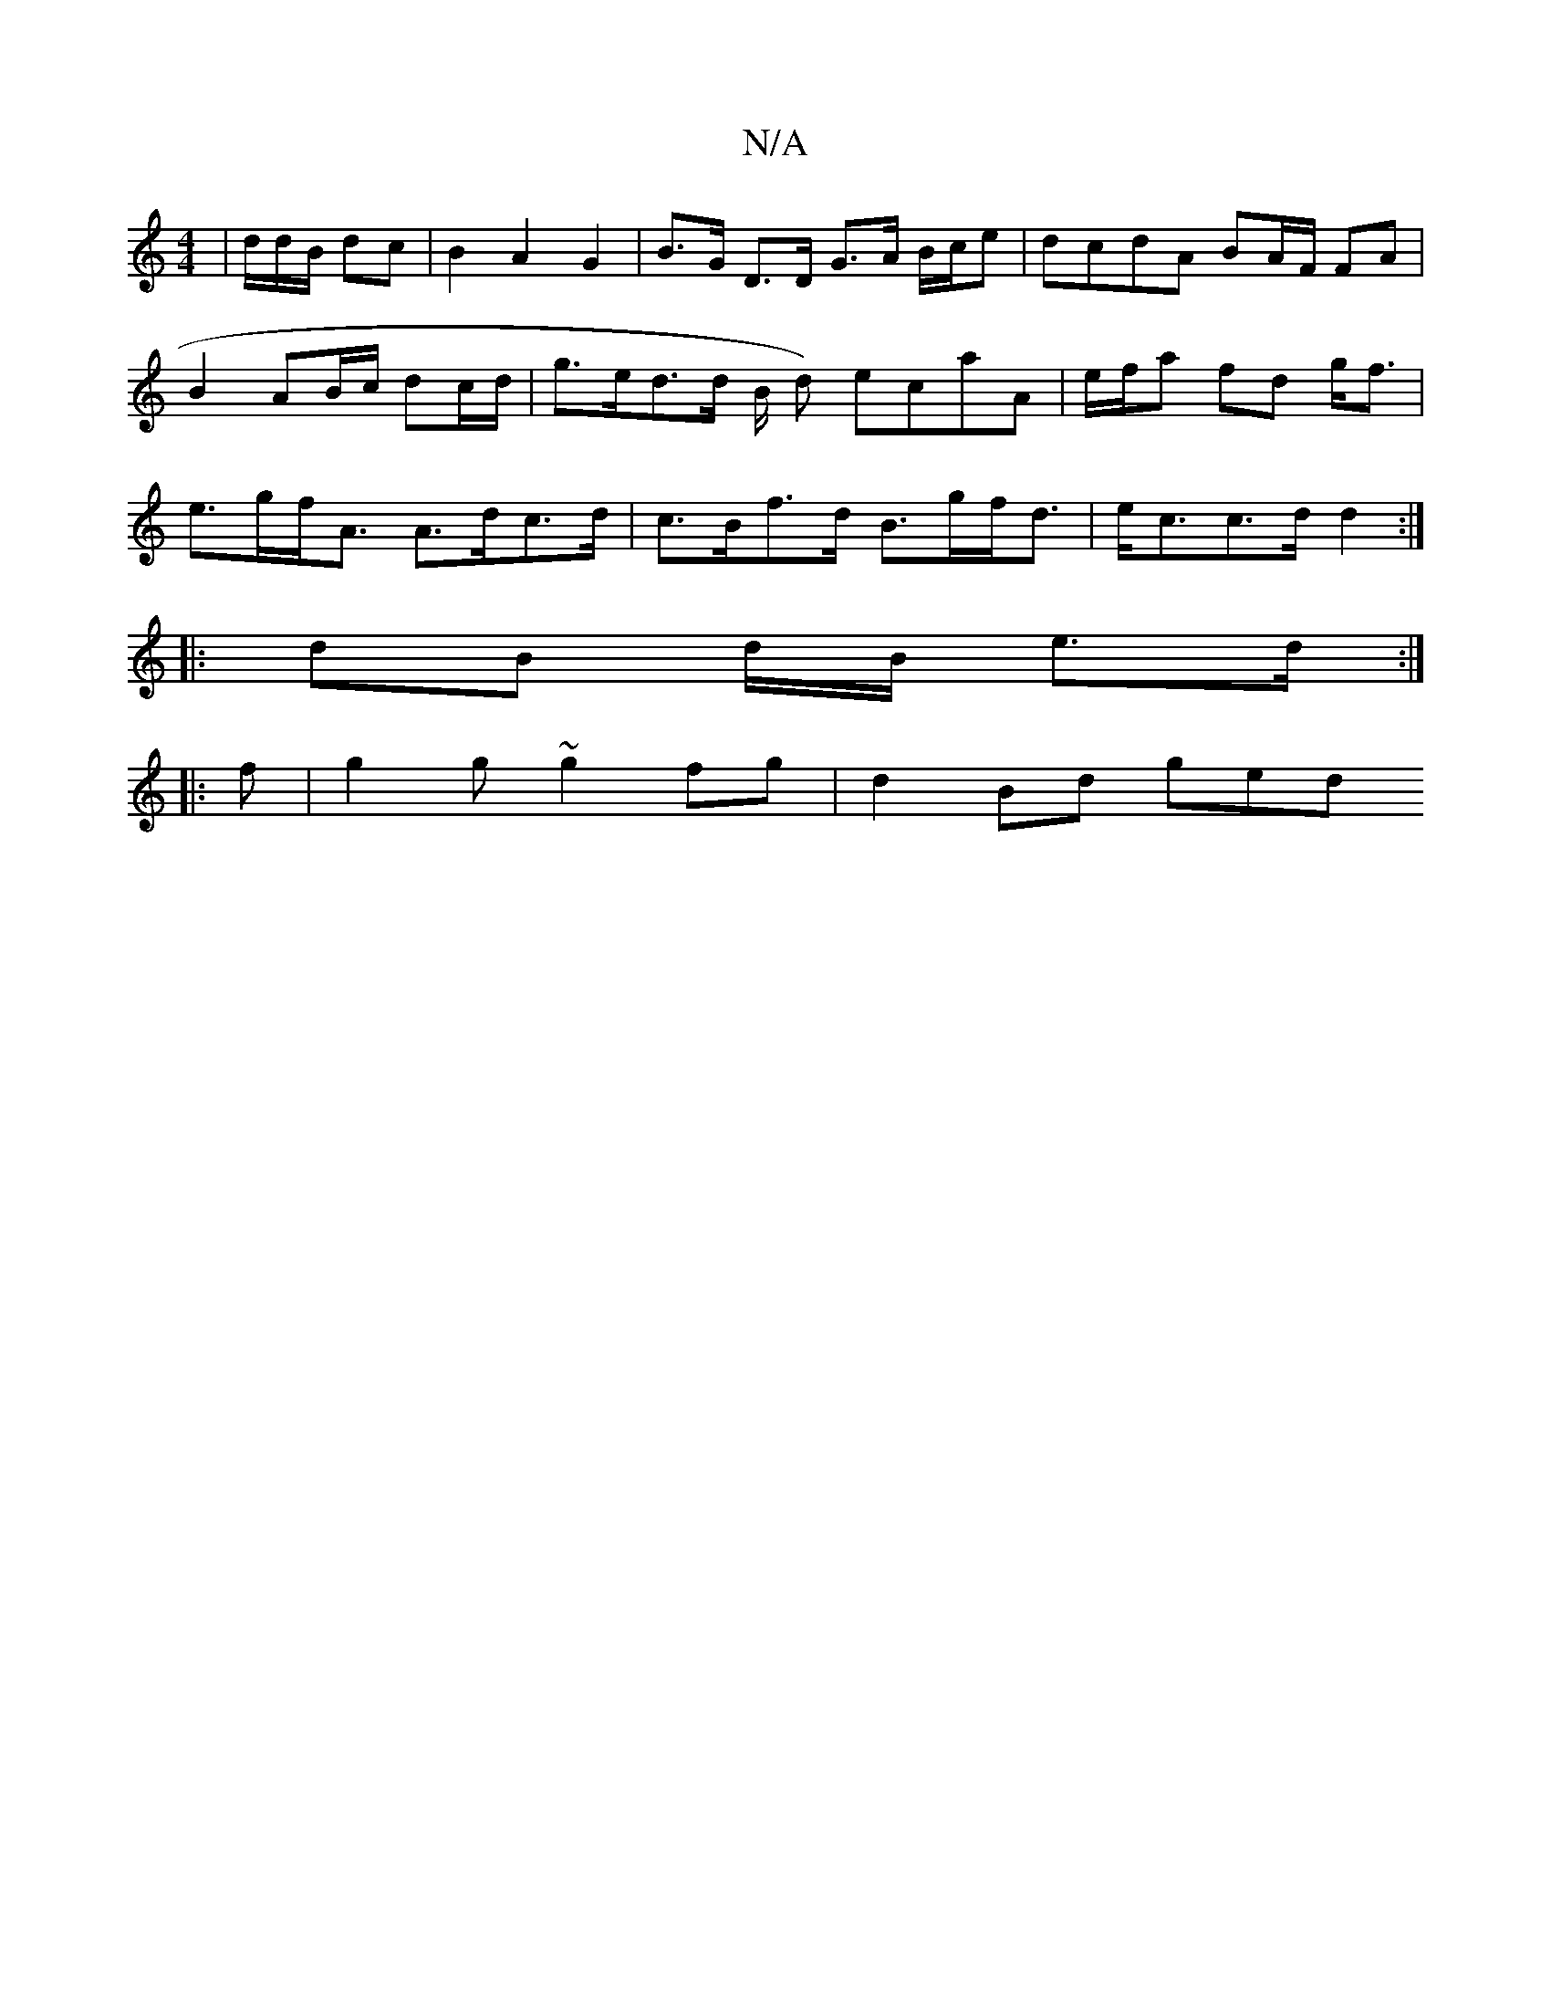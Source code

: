 X:1
T:N/A
M:4/4
R:N/A
K:Cmajor
 |/d/d/B/ dc | B2 A2 G2 | B>G D>D G>A B/c/e | dcdA BA/F/ FA |B2 AB/c/ dc/d/ | g>ed>d B/2 d) ecaA|e/f/a fd g<f | e>gf<A A>dc>d| c>Bf>d B>gf<d | e<cc>d d2 :|
|: dB d/B/ e>d :|
|:f|g2 g ~g2fg | d2 Bd ged